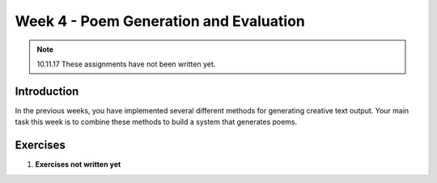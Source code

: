 Week 4 - Poem Generation and Evaluation
=======================================

.. note::
    10.11.17 These assignments have not been written yet.

Introduction
------------

In the previous weeks, you have implemented several different methods for
generating creative text output. Your main task this week is to combine
these methods to build a system that generates poems.

Exercises
---------

#. **Exercises not written yet**
